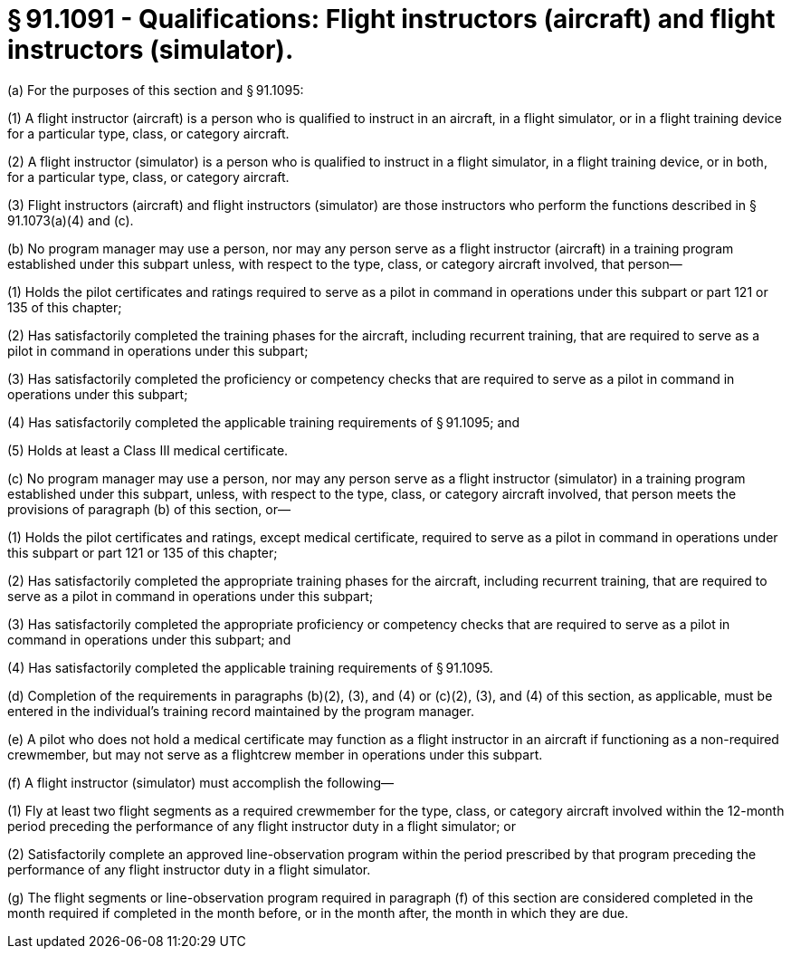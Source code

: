 # § 91.1091 - Qualifications: Flight instructors (aircraft) and flight instructors (simulator).

(a) For the purposes of this section and § 91.1095:

(1) A flight instructor (aircraft) is a person who is qualified to instruct in an aircraft, in a flight simulator, or in a flight training device for a particular type, class, or category aircraft.

(2) A flight instructor (simulator) is a person who is qualified to instruct in a flight simulator, in a flight training device, or in both, for a particular type, class, or category aircraft.

(3) Flight instructors (aircraft) and flight instructors (simulator) are those instructors who perform the functions described in § 91.1073(a)(4) and (c).

(b) No program manager may use a person, nor may any person serve as a flight instructor (aircraft) in a training program established under this subpart unless, with respect to the type, class, or category aircraft involved, that person—

(1) Holds the pilot certificates and ratings required to serve as a pilot in command in operations under this subpart or part 121 or 135 of this chapter;

(2) Has satisfactorily completed the training phases for the aircraft, including recurrent training, that are required to serve as a pilot in command in operations under this subpart;

(3) Has satisfactorily completed the proficiency or competency checks that are required to serve as a pilot in command in operations under this subpart;

(4) Has satisfactorily completed the applicable training requirements of § 91.1095; and

(5) Holds at least a Class III medical certificate.

(c) No program manager may use a person, nor may any person serve as a flight instructor (simulator) in a training program established under this subpart, unless, with respect to the type, class, or category aircraft involved, that person meets the provisions of paragraph (b) of this section, or—

(1) Holds the pilot certificates and ratings, except medical certificate, required to serve as a pilot in command in operations under this subpart or part 121 or 135 of this chapter;

(2) Has satisfactorily completed the appropriate training phases for the aircraft, including recurrent training, that are required to serve as a pilot in command in operations under this subpart;

(3) Has satisfactorily completed the appropriate proficiency or competency checks that are required to serve as a pilot in command in operations under this subpart; and

(4) Has satisfactorily completed the applicable training requirements of § 91.1095.

(d) Completion of the requirements in paragraphs (b)(2), (3), and (4) or (c)(2), (3), and (4) of this section, as applicable, must be entered in the individual's training record maintained by the program manager.

(e) A pilot who does not hold a medical certificate may function as a flight instructor in an aircraft if functioning as a non-required crewmember, but may not serve as a flightcrew member in operations under this subpart.

(f) A flight instructor (simulator) must accomplish the following—

(1) Fly at least two flight segments as a required crewmember for the type, class, or category aircraft involved within the 12-month period preceding the performance of any flight instructor duty in a flight simulator; or

(2) Satisfactorily complete an approved line-observation program within the period prescribed by that program preceding the performance of any flight instructor duty in a flight simulator.

(g) The flight segments or line-observation program required in paragraph (f) of this section are considered completed in the month required if completed in the month before, or in the month after, the month in which they are due.

